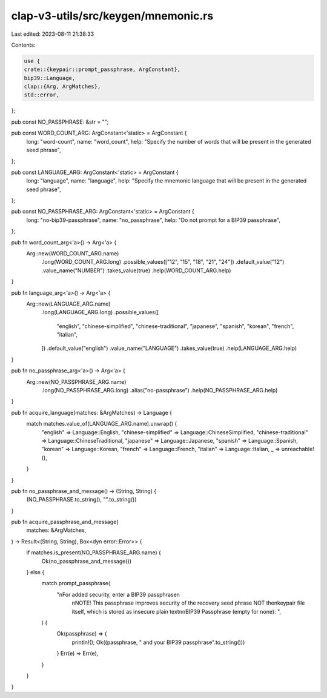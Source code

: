 clap-v3-utils/src/keygen/mnemonic.rs
====================================

Last edited: 2023-08-11 21:38:33

Contents:

.. code-block:: rs

    use {
    crate::{keypair::prompt_passphrase, ArgConstant},
    bip39::Language,
    clap::{Arg, ArgMatches},
    std::error,
};

pub const NO_PASSPHRASE: &str = "";

pub const WORD_COUNT_ARG: ArgConstant<'static> = ArgConstant {
    long: "word-count",
    name: "word_count",
    help: "Specify the number of words that will be present in the generated seed phrase",
};

pub const LANGUAGE_ARG: ArgConstant<'static> = ArgConstant {
    long: "language",
    name: "language",
    help: "Specify the mnemonic language that will be present in the generated seed phrase",
};

pub const NO_PASSPHRASE_ARG: ArgConstant<'static> = ArgConstant {
    long: "no-bip39-passphrase",
    name: "no_passphrase",
    help: "Do not prompt for a BIP39 passphrase",
};

pub fn word_count_arg<'a>() -> Arg<'a> {
    Arg::new(WORD_COUNT_ARG.name)
        .long(WORD_COUNT_ARG.long)
        .possible_values(["12", "15", "18", "21", "24"])
        .default_value("12")
        .value_name("NUMBER")
        .takes_value(true)
        .help(WORD_COUNT_ARG.help)
}

pub fn language_arg<'a>() -> Arg<'a> {
    Arg::new(LANGUAGE_ARG.name)
        .long(LANGUAGE_ARG.long)
        .possible_values([
            "english",
            "chinese-simplified",
            "chinese-traditional",
            "japanese",
            "spanish",
            "korean",
            "french",
            "italian",
        ])
        .default_value("english")
        .value_name("LANGUAGE")
        .takes_value(true)
        .help(LANGUAGE_ARG.help)
}

pub fn no_passphrase_arg<'a>() -> Arg<'a> {
    Arg::new(NO_PASSPHRASE_ARG.name)
        .long(NO_PASSPHRASE_ARG.long)
        .alias("no-passphrase")
        .help(NO_PASSPHRASE_ARG.help)
}

pub fn acquire_language(matches: &ArgMatches) -> Language {
    match matches.value_of(LANGUAGE_ARG.name).unwrap() {
        "english" => Language::English,
        "chinese-simplified" => Language::ChineseSimplified,
        "chinese-traditional" => Language::ChineseTraditional,
        "japanese" => Language::Japanese,
        "spanish" => Language::Spanish,
        "korean" => Language::Korean,
        "french" => Language::French,
        "italian" => Language::Italian,
        _ => unreachable!(),
    }
}

pub fn no_passphrase_and_message() -> (String, String) {
    (NO_PASSPHRASE.to_string(), "".to_string())
}

pub fn acquire_passphrase_and_message(
    matches: &ArgMatches,
) -> Result<(String, String), Box<dyn error::Error>> {
    if matches.is_present(NO_PASSPHRASE_ARG.name) {
        Ok(no_passphrase_and_message())
    } else {
        match prompt_passphrase(
            "\nFor added security, enter a BIP39 passphrase\n\
             \nNOTE! This passphrase improves security of the recovery seed phrase NOT the\n\
             keypair file itself, which is stored as insecure plain text\n\
             \nBIP39 Passphrase (empty for none): ",
        ) {
            Ok(passphrase) => {
                println!();
                Ok((passphrase, " and your BIP39 passphrase".to_string()))
            }
            Err(e) => Err(e),
        }
    }
}


